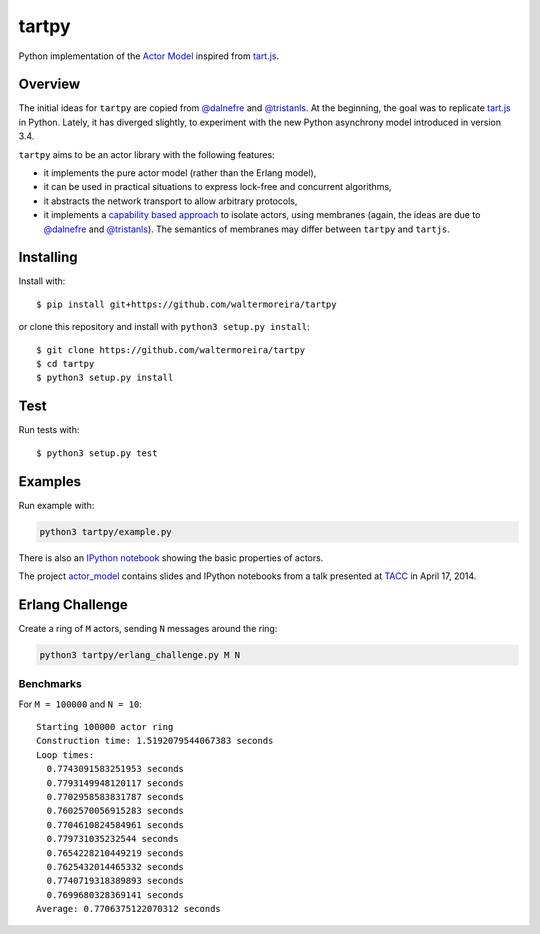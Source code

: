======
tartpy
======

Python implementation of the `Actor Model`_ inspired from `tart.js`_.

Overview
========

The initial ideas for ``tartpy`` are copied from `@dalnefre`_ and
`@tristanls`_.  At the beginning, the goal was to replicate `tart.js`_
in Python.  Lately, it has diverged slightly, to experiment with the
new Python asynchrony model introduced in version 3.4.

``tartpy`` aims to be an actor library with the following features:

- it implements the pure actor model (rather than the Erlang model),

- it can be used in practical situations to express lock-free and
  concurrent algorithms,

- it abstracts the network transport to allow arbitrary protocols,

- it implements a `capability based approach`_ to isolate actors,
  using membranes (again, the ideas are due to `@dalnefre`_ and
  `@tristanls`_).  The semantics of membranes may differ between
  ``tartpy`` and ``tartjs``.

Installing
==========

Install with::

    $ pip install git+https://github.com/waltermoreira/tartpy

or clone this repository and install with ``python3 setup.py install``::

    $ git clone https://github.com/waltermoreira/tartpy
    $ cd tartpy
    $ python3 setup.py install

Test
====

Run tests with::

    $ python3 setup.py test


Examples
========

Run example with:

.. code-block:: bash

   python3 tartpy/example.py

There is also an `IPython notebook`_ showing the basic properties of actors.

The project `actor_model`_ contains slides and IPython notebooks from
a talk presented at TACC_ in April 17, 2014.


Erlang Challenge
================

Create a ring of ``M`` actors, sending ``N`` messages around the ring:

.. code-block:: bash

   python3 tartpy/erlang_challenge.py M N

Benchmarks
----------

For ``M = 100000`` and ``N = 10``::

    Starting 100000 actor ring
    Construction time: 1.5192079544067383 seconds
    Loop times:
      0.7743091583251953 seconds
      0.7793149948120117 seconds
      0.7702958583831787 seconds
      0.7602570056915283 seconds
      0.7704610824584961 seconds
      0.779731035232544 seconds
      0.7654228210449219 seconds
      0.7625432014465332 seconds
      0.7740719318389893 seconds
      0.7699680328369141 seconds
    Average: 0.7706375122070312 seconds

.. _Actor Model: http://en.wikipedia.org/wiki/Actor_model
.. _tart.js: https://github.com/organix/tartjs
.. _@dalnefre: https://github.com/dalnefre
.. _@tristanls: https://github.com/tristanls
.. _capability based approach: http://en.wikipedia.org/wiki/Capability-based_security
.. _IPython notebook: http://nbviewer.ipython.org/github/waltermoreira/tartpy/blob/master/demo/tartpy_demo.ipynb
.. _actor_model: https://github.com/waltermoreira/actor_model
.. _TACC: https://www.tacc.utexas.edu/
